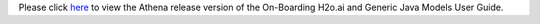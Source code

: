 .. ===============LICENSE_START=======================================================
.. Acumos CC-BY-4.0
.. ===================================================================================
.. Copyright (C) 2017-2018 AT&T Intellectual Property & Tech Mahindra. All rights reserved.
.. ===================================================================================
.. This Acumos documentation file is distributed by AT&T and Tech Mahindra
.. under the Creative Commons Attribution 4.0 International License (the "License");
.. you may not use this file except in compliance with the License.
.. You may obtain a copy of the License at
..
.. http://creativecommons.org/licenses/by/4.0
..
.. This file is distributed on an "AS IS" BASIS,
.. WITHOUT WARRANTIES OR CONDITIONS OF ANY KIND, either express or implied.
.. See the License for the specific language governing permissions and
.. limitations under the License.
.. ===============LICENSE_END=========================================================
.. THIS PAGE IS A HACK TO FIX LINKS TO 'LATEST' INSTEAD OF 'ATHENA' IN THE PORTAL UI
.. THIS FILE SHOULD BE DELETED AFTER THE BOREAS BRANCH HAS BEEN CREATED

Please click `here <https://docs.acumos.org/en/athena/AcumosUser/portal-user/portal/onboarding-java-guide.html>`_ to view the Athena release version of the On-Boarding H2o.ai and Generic Java Models User Guide.
